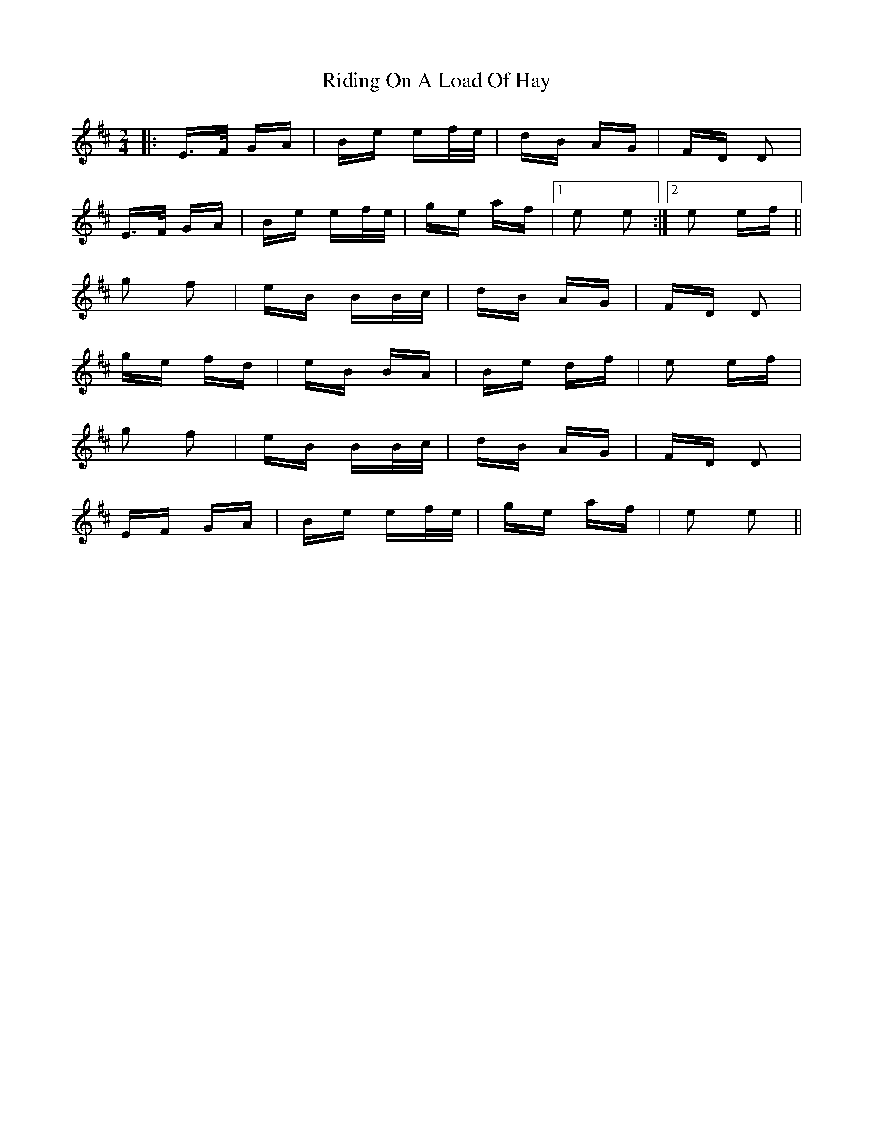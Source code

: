 X: 34484
T: Riding On A Load Of Hay
R: polka
M: 2/4
K: Edorian
|:E>F GA|Be ef/e/|dB AG|FD D2|
E>F GA|Be ef/e/|ge af|1 e2 e2:|2 e2 ef||
g2 f2|eB BB/c/|dB AG|FD D2|
ge fd|eB BA|Be df|e2 ef|
g2 f2|eB BB/c/|dB AG|FD D2|
EF GA|Be ef/e/|ge af|e2 e2||

